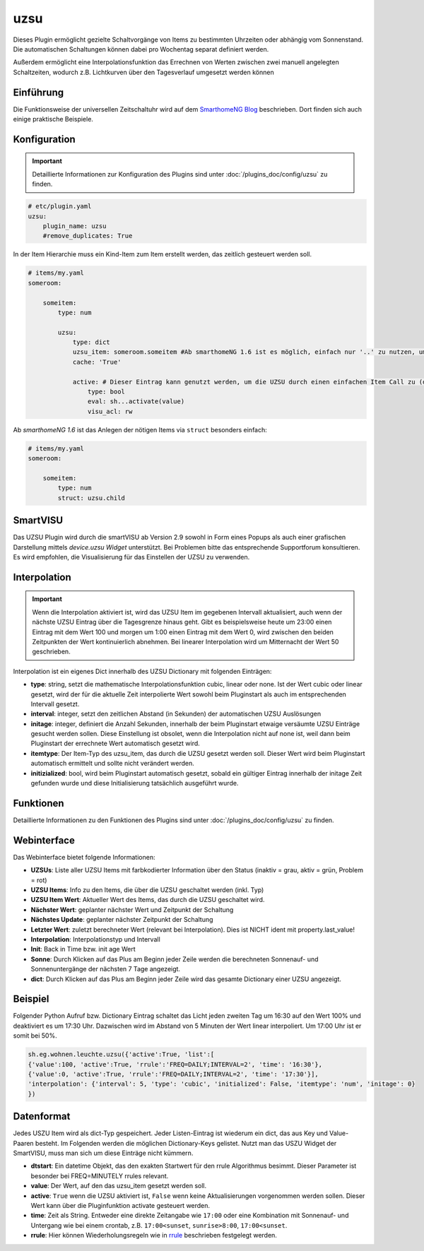 .. index:: Plugins; uzsu
.. index:: uzsu

====
uzsu
====

Dieses Plugin ermöglicht gezielte Schaltvorgänge von Items zu bestimmten Uhrzeiten oder abhängig vom
Sonnenstand. Die automatischen Schaltungen können dabei pro Wochentag separat definiert werden.

Außerdem ermöglicht eine Interpolationsfunktion das Errechnen von Werten zwischen zwei manuell
angelegten Schaltzeiten, wodurch z.B. Lichtkurven über den Tagesverlauf umgesetzt werden können


Einführung
==========

Die Funktionsweise der universellen Zeitschaltuhr wird auf dem `SmarthomeNG Blog <https://www.smarthomeng.de/tag/uzsu>`_
beschrieben. Dort finden sich auch einige praktische Beispiele.


Konfiguration
=============

.. important::

      Detaillierte Informationen zur Konfiguration des Plugins sind unter :doc:`/plugins_doc/config/uzsu` zu finden.


.. code-block:: yaml

    # etc/plugin.yaml
    uzsu:
        plugin_name: uzsu
        #remove_duplicates: True

In der Item Hierarchie muss ein Kind-Item zum Item erstellt werden, das zeitlich gesteuert werden soll.

.. code-block:: yaml

    # items/my.yaml
    someroom:

        someitem:
            type: num

            uzsu:
                type: dict
                uzsu_item: someroom.someitem #Ab smarthomeNG 1.6 ist es möglich, einfach nur '..' zu nutzen, um auf das Parent-Item zu verweisen.
                cache: 'True'

                active: # Dieser Eintrag kann genutzt werden, um die UZSU durch einen einfachen Item Call zu (de)aktivieren.
                    type: bool
                    eval: sh...activate(value)
                    visu_acl: rw

Ab *smarthomeNG 1.6* ist das Anlegen der nötigen Items via ``struct`` besonders einfach:

.. code-block:: yaml

    # items/my.yaml
    someroom:

        someitem:
            type: num
            struct: uzsu.child

SmartVISU
=========

Das UZSU Plugin wird durch die smartVISU ab Version 2.9 sowohl in Form eines Popups als auch einer grafischen Darstellung mittels *device.uzsu Widget* unterstützt.
Bei Problemen bitte das entsprechende Supportforum konsultieren. Es wird empfohlen, die Visualisierung für das Einstellen der UZSU zu verwenden.


Interpolation
=============

.. important::

      Wenn die Interpolation aktiviert ist, wird das UZSU Item im gegebenen Intervall aktualisiert, auch wenn der nächste UZSU Eintrag über die Tagesgrenze hinaus geht. Gibt es beispielsweise heute um 23:00 einen Eintrag mit dem Wert 100 und morgen um 1:00 einen Eintrag mit dem Wert 0, wird zwischen den beiden Zeitpunkten der Wert kontinuierlich abnehmen. Bei linearer Interpolation wird um Mitternacht der Wert 50 geschrieben.

Interpolation ist ein eigenes Dict innerhalb des UZSU Dictionary mit folgenden Einträgen:

-  **type**: string, setzt die mathematische Interpolationsfunktion cubic, linear oder none. Ist der Wert cubic oder linear gesetzt, wird der für die aktuelle Zeit interpolierte Wert sowohl beim Pluginstart als auch im entsprechenden Intervall gesetzt.

-  **interval**: integer, setzt den zeitlichen Abstand (in Sekunden) der automatischen UZSU Auslösungen

-  **initage**: integer, definiert die Anzahl Sekunden, innerhalb der beim Pluginstart etwaige versäumte UZSU Einträge gesucht werden sollen. Diese Einstellung ist obsolet, wenn die Interpolation nicht auf none ist, weil dann beim Pluginstart der errechnete Wert automatisch gesetzt wird.

-  **itemtype**: Der Item-Typ des uzsu_item, das durch die UZSU gesetzt werden soll. Dieser Wert wird beim Pluginstart automatisch ermittelt und sollte nicht verändert werden.

-  **initizialized**: bool, wird beim Pluginstart automatisch gesetzt, sobald ein gültiger Eintrag innerhalb der initage Zeit gefunden wurde und diese Initialisierung tatsächlich ausgeführt wurde.


Funktionen
==========

Detaillierte Informationen zu den Funktionen des Plugins sind unter :doc:`/plugins_doc/config/uzsu` zu finden.


Webinterface
============

Das Webinterface bietet folgende Informationen:

-  **UZSUs**: Liste aller UZSU Items mit farbkodierter Information über den Status (inaktiv = grau, aktiv = grün, Problem = rot)

-  **UZSU Items**: Info zu den Items, die über die UZSU geschaltet werden (inkl. Typ)

-  **UZSU Item Wert**: Aktueller Wert des Items, das durch die UZSU geschaltet wird.

-  **Nächster Wert**: geplanter nächster Wert und Zeitpunkt der Schaltung

-  **Nächstes Update**: geplanter nächster Zeitpunkt der Schaltung

-  **Letzter Wert**: zuletzt berechneter Wert (relevant bei Interpolation). Dies ist NICHT ident mit property.last_value!

-  **Interpolation**: Interpolationstyp und Intervall

-  **Init**: Back in Time bzw. init age Wert

-  **Sonne**: Durch Klicken auf das Plus am Beginn jeder Zeile werden die berechneten Sonnenauf- und Sonnenuntergänge der nächsten 7 Tage angezeigt.

-  **dict**: Durch Klicken auf das Plus am Beginn jeder Zeile wird das gesamte Dictionary einer UZSU angezeigt.

.. image:: uzsu_webif.png
   :height: 1518px
   :width: 3228px
   :scale: 25%
   :alt: Web Interface
   :align: center


Beispiel
========

Folgender Python Aufruf bzw. Dictionary Eintrag schaltet das Licht jeden zweiten Tag um 16:30 auf den Wert 100% und deaktiviert es um 17:30 Uhr. Dazwischen wird im Abstand von 5 Minuten der Wert linear interpoliert. Um 17:00 Uhr ist er somit bei 50%.

.. code:: python

   sh.eg.wohnen.leuchte.uzsu({'active':True, 'list':[
   {'value':100, 'active':True, 'rrule':'FREQ=DAILY;INTERVAL=2', 'time': '16:30'},
   {'value':0, 'active':True, 'rrule':'FREQ=DAILY;INTERVAL=2', 'time': '17:30'}],
   'interpolation': {'interval': 5, 'type': 'cubic', 'initialized': False, 'itemtype': 'num', 'initage': 0}
   })


Datenformat
===========

Jedes USZU Item wird als dict-Typ gespeichert. Jeder Listen-Eintrag ist wiederum ein dict, das aus Key und Value-Paaren besteht. Im Folgenden werden die möglichen Dictionary-Keys gelistet. Nutzt man das USZU Widget der SmartVISU, muss man sich um diese Einträge nicht kümmern.

-  **dtstart**: Ein datetime Objekt, das den exakten Startwert für den rrule Algorithmus besimmt. Dieser Parameter ist besonder bei FREQ=MINUTELY rrules relevant.

-  **value**: Der Wert, auf den das uzsu_item gesetzt werden soll.

-  **active**: ``True`` wenn die UZSU aktiviert ist, ``False`` wenn keine Aktualisierungen vorgenommen werden sollen. Dieser Wert kann über die Pluginfunktion activate gesteuert werden.

-  **time**: Zeit als String. Entweder eine direkte Zeitangabe wie ``17:00`` oder eine Kombination mit Sonnenauf- und Untergang wie bei einem crontab, z.B. ``17:00<sunset``, ``sunrise>8:00``, ``17:00<sunset``.

-  **rrule**: Hier können Wiederholungsregeln wie in `rrule <https://dateutil.readthedocs.io/en/stable/rrule.html>`_ beschrieben festgelegt werden.
